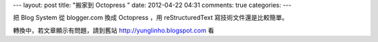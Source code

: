 ---
layout: post
title: "搬家到 Octopress "
date: 2012-04-22 04:31
comments: true
categories: 
---

把 Blog System 從 blogger.com 換成 Octopress ，用 reStructuredText 寫技術文件還是比較簡單。

轉換中，若文章顯示有問題，請到舊站 http://yunglinho.blogspot.com 看
